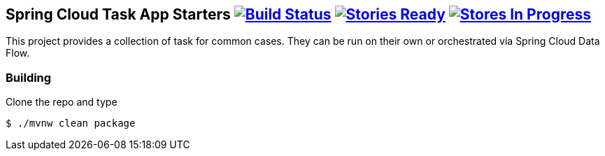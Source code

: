 == Spring Cloud Task App Starters image:https://build.spring.io/plugins/servlet/buildStatusImage/SCT-SM[Build Status, link=https://build.spring.io/browse/SCT-SM] image:https://badge.waffle.io/spring-cloud/spring-cloud-task-app-starters.svg?label=ready&title=Ready[Stories Ready, link=http://waffle.io/spring-cloud/spring-cloud-task-app-starters] image:https://badge.waffle.io/spring-cloud/spring-cloud-task-app-starters.svg?label=In%20Progress&title=In%20Progress[Stores In Progress, link=http://waffle.io/spring-cloud/spring-cloud-task-app-starters]

This project provides a collection of task for common cases.  They can be run on their own or orchestrated via Spring Cloud Data Flow.

=== Building

Clone the repo and type

----
$ ./mvnw clean package
----


